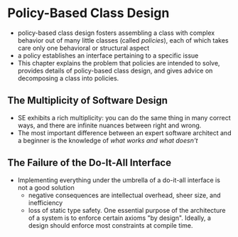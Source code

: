 * Policy-Based Class Design
- policy-based class design fosters assembling a class with complex behavior out of many little classes (called /policies/), each of which takes care only one behavioral or structural aspect
- a policy establishes an interface pertaining to a specific issue
- This chapter explains the problem that policies are intended to solve, provides details of policy-based class design, and gives advice on decomposing a class into policies.

** The Multiplicity of Software Design
- SE exhibits a rich multiplicity: you can do the same thing in many correct ways, and there are infinite nuances between right and wrong.
- The most important difference between an expert software architect and a beginner is the knowledge of /what works and what doesn't/

** The Failure of the Do-It-All Interface
- Implementing everything under the umbrella of a do-it-all interface is not a good solution
  + negative consequences are intellectual overhead, sheer size, and inefficiency
  + loss of static type safety. One essential purpose of the architecture of a system is to enforce certain axioms "by design". Ideally, a design should enforce most constraints at compile time.
